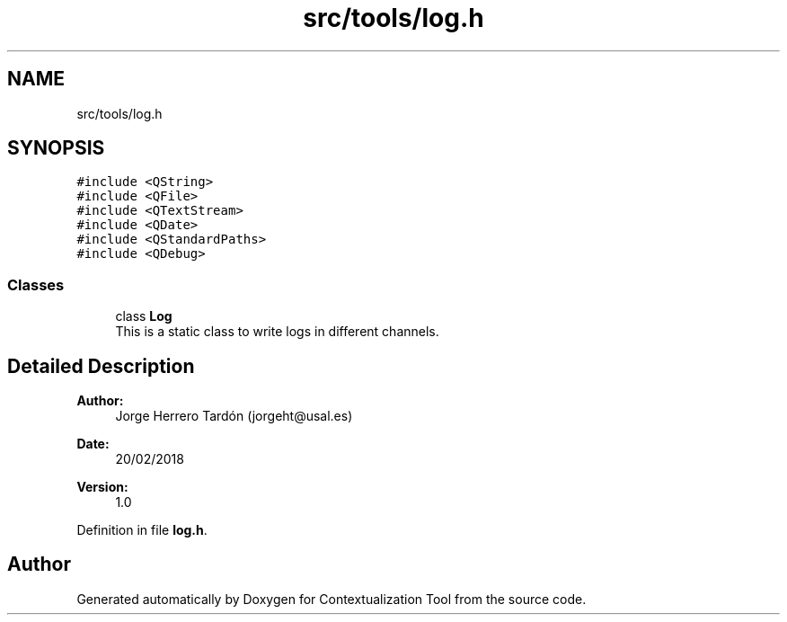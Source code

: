 .TH "src/tools/log.h" 3 "Thu Sep 6 2018" "Version 1.0" "Contextualization Tool" \" -*- nroff -*-
.ad l
.nh
.SH NAME
src/tools/log.h
.SH SYNOPSIS
.br
.PP
\fC#include <QString>\fP
.br
\fC#include <QFile>\fP
.br
\fC#include <QTextStream>\fP
.br
\fC#include <QDate>\fP
.br
\fC#include <QStandardPaths>\fP
.br
\fC#include <QDebug>\fP
.br

.SS "Classes"

.in +1c
.ti -1c
.RI "class \fBLog\fP"
.br
.RI "This is a static class to write logs in different channels\&. "
.in -1c
.SH "Detailed Description"
.PP 

.PP
\fBAuthor:\fP
.RS 4
Jorge Herrero Tardón (jorgeht@usal.es) 
.RE
.PP
\fBDate:\fP
.RS 4
20/02/2018 
.RE
.PP
\fBVersion:\fP
.RS 4
1\&.0 
.RE
.PP

.PP
Definition in file \fBlog\&.h\fP\&.
.SH "Author"
.PP 
Generated automatically by Doxygen for Contextualization Tool from the source code\&.
